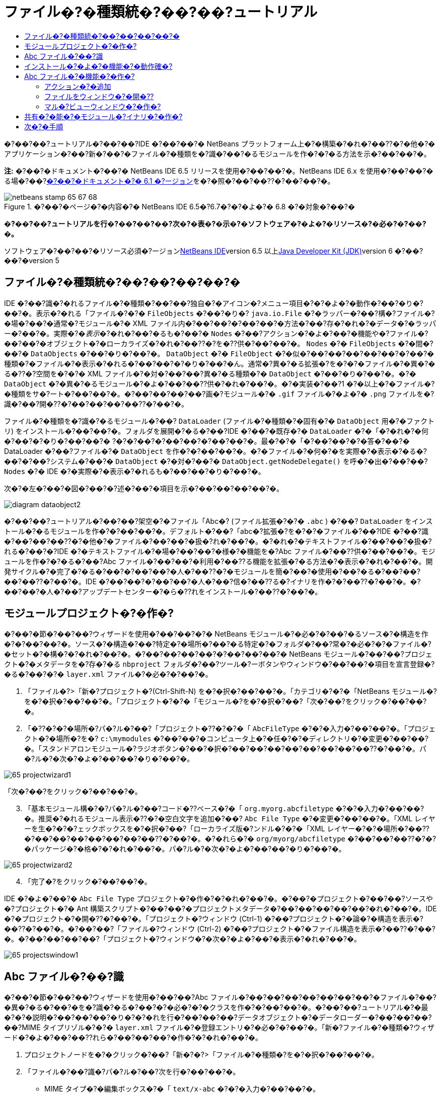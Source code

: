 // 
//     Licensed to the Apache Software Foundation (ASF) under one
//     or more contributor license agreements.  See the NOTICE file
//     distributed with this work for additional information
//     regarding copyright ownership.  The ASF licenses this file
//     to you under the Apache License, Version 2.0 (the
//     "License"); you may not use this file except in compliance
//     with the License.  You may obtain a copy of the License at
// 
//       http://www.apache.org/licenses/LICENSE-2.0
// 
//     Unless required by applicable law or agreed to in writing,
//     software distributed under the License is distributed on an
//     "AS IS" BASIS, WITHOUT WARRANTIES OR CONDITIONS OF ANY
//     KIND, either express or implied.  See the License for the
//     specific language governing permissions and limitations
//     under the License.
//

= ファイル�?�種類統�?��?��?ュートリアル
:jbake-type: platform-tutorial
:jbake-tags: tutorials 
:jbake-status: published
:syntax: true
:source-highlighter: pygments
:toc: left
:toc-title:
:icons: font
:experimental:
:description: ファイル�?�種類統�?��?��?ュートリアル - Apache NetBeans
:keywords: Apache NetBeans Platform, Platform Tutorials, ファイル�?�種類統�?��?��?ュートリアル

�?��?��?ュートリアル�?��?��?IDE �?��?��?� NetBeans プラットフォーム上�?�構築�?�れ�?��??�?�他�?�アプリケーション�?��?新�?��?�ファイル�?�種類を�?識�?��?�るモジュールを作�?�?�る方法を示�?��?��?�。

*注:* �?��?�ドキュメント�?��?� NetBeans IDE 6.5 リリースを使用�?��?��?�。NetBeans IDE 6.x を使用�?��?��?�る場�?��?link:60/nbm-filetype_ja.html[+�?��?�ドキュメント�?� 6.1 �?ージョン+]を�?�照�?��?��??�?��?��?�。


image::images/netbeans-stamp-65-67-68.gif[title="�?��?�ページ�?�内容�?� NetBeans IDE 6.5�?6.7�?�?�よ�?� 6.8 �?�対象�?��?�"]



*�?��?��?ュートリアルを行�?��?��?��?次�?�表�?�示�?�ソフトウェア�?�よ�?�リソース�?�必�?�?��?�。*

ソフトウェア�?��?��?�リソース必須�?ージョンlink:https://netbeans.org/downloads/index.html[+NetBeans IDE+]version 6.5 以上link:http://java.sun.com/javase/downloads/index.jsp[+Java Developer Kit (JDK)+]version 6 �?��?��?�version 5


== ファイル�?�種類統�?��?��?��?��?�

IDE �?��?識�?�れるファイル�?�種類�?��?��?独自�?�アイコン�?メニュー項目�?�?�よ�?�動作�?��?�り�?��?�。表示�?�れる「ファイル�?�?�  ``FileObjects``  �?��?�り�? ``java.io.File``  �?�ラッパー�?��?構�?ファイル�?�場�?��?�通常�?モジュール�?� XML ファイル内�?��?��?�?��?��?�方法�?��?存�?�れ�?�データ�?�ラッパー�?��?�。実際�?�_表示_�?�れ�?��?�るも�?��?�  ``Nodes``  �?��?アクション�?�よ�?��?�機能や�?ファイル�?��?��?�オブジェクト�?�ローカライズ�?�れ�?��??�?を�??供�?��?��?�。 ``Nodes``  �?�  ``FileObjects``  �?�間�?��?�  ``DataObjects``  �?��?�り�?��?�。 ``DataObject``  �?�  ``FileObject``  �?�似�?��?��?��?��?��?�?��?�種類�?�ファイル�?�表示�?�れる�?��?��?�?�り�?��?�ん。通常�?異�?�る拡張�?を�?�?�ファイル�?�異�?�る�??�?空間を�?�?� XML ファイル�?�対�?��?��?異�?�る種類�?�  ``DataObject``  �?��?�り�?��?�。�?�  ``DataObject``  �?�異�?�るモジュール�?�よ�?��?��??供�?�れ�?��?�。�?�実装�?��?1 �?�以上�?�ファイル�?�種類をサ�?ート�?��?��?�。�?��?��?��?��?画�?モジュール�?�  ``.gif``  ファイル�?�よ�?�  ``.png``  ファイルを�?識�?��?開�??�?��?��?��?��??�?��?�。

ファイル�?�種類を�?識�?�るモジュール�?��? ``DataLoader``  (ファイル�?�種類�?�固有�?�  ``DataObject``  用�?�ファクトリ) をインストール�?��?��?�。フォルダを展開�?�る�?��?IDE �?��?�既存�?�  ``DataLoader``  �?�「�?�れ�?�何�?��?�?�り�?��?��?� ?�?�?��?�?��?��?�?��?��?�。最�?�?�「�?��?��?�?�答�?��?� DataLoader �?��?ファイル�?�  ``DataObject``  を作�?�?��?��?�。�?�ファイル�?�何�?�を実際�?�表示�?�る�?��?�?��?システム�?��?�  ``DataObject``  �?�対�?��?�  ``DataObject.getNodeDelegate()``  を呼�?�出�?��?��? ``Nodes``  �?� IDE �?�実際�?�表示�?�れるも�?��?��?�り�?��?�。

次�?�左�?��?�図�?��?�?述�?��?�項目を示�?��?��?��?��?�。

image::images/diagram-dataobject2.png[]

�?��?��?ュートリアル�?��?��?架空�?�ファイル「Abc�? (ファイル拡張�?�?�  ``.abc`` ) �?��? ``DataLoader``  をインストール�?�るモジュールを作�?�?��?��?�。デフォルト�?��?「abc�?拡張�?を�?�?�ファイル�?��?IDE �?��?識�?��?��?��??�?�他�?�ファイル�?��?��?�扱�?れ�?��?�。�?�れ�?�テキストファイル�?��?��?�扱�?れる�?��?�?IDE �?�テキストファイル�?�場�?��?��?�様�?�機能を�?Abc ファイル�?��??供�?��?��?�。モジュールを作�?�?�る�?��?Abc ファイル�?��?��?�利用�?��??る機能を拡張�?�る方法�?�表示�?�れ�?��?�。開発サイクル�?�完了�?�る�?��?�?��?��?�人�?��??�?�モジュールを簡�?��?�使用�?��?�る�?��?��?��?��??�?��?�。IDE �?��?��?�?��?��?�人�?��?信�?��??る�?イナリを作�?�?��??�?��?�。�?��?��?�人�?��?アップデートセンター�?�ら�??れをインストール�?��??�?��?�。


==  モジュールプロジェクト�?�作�?

�?��?�節�?��?��?ウィザードを使用�?��?��?�?� NetBeans モジュール�?�必�?�?��?�るソース�?�構造を作�?�?��?��?�。ソース�?�構造�?��?特定�?�場所�?��?�る特定�?�フォルダ�?��?常�?�必�?�?�ファイル�?�セット�?�構�?�?�れ�?��?�。�?��?��?��?��?�?��?��?��?� NetBeans モジュール�?��?��?プロジェクト�?�メタデータを�?存�?�る  ``nbproject``  フォルダ�?��?ツール�?ーボタンやウィンドウ�?��?��?�項目を宣言登録�?�る�?��?�?�  ``layer.xml``  ファイル�?�必�?�?��?�。


[start=1]
1. 「ファイル�?>「新�?プロジェクト�?(Ctrl-Shift-N) を�?�択�?��?��?�。「カテゴリ�?�?�「NetBeans モジュール�?を�?�択�?��?��?�。「プロジェクト�?�?�「モジュール�?を�?�択�?��?「次�?��?をクリック�?��?��?�。

[start=2]
2. 「�??�?�?�場所�?パ�?ル�?��?「プロジェクト�??�?�?�「 ``AbcFileType`` �?�?�入力�?��?��?�。「プロジェクト�?�場所�?を�? ``c:\mymodules``  �?��?��?�コンピュータ上�?�任�?�?�ディレクトリ�?�変更�?��?��?�。「スタンドアロンモジュール�?ラジオボタン�?��?�択�?��?��?��?��?��?��?��?��??�?��?�。パ�?ル�?�次�?�よ�?��?��?�り�?��?�。

image::images/65-projectwizard1.png[]

「次�?��?をクリック�?��?��?�。


[start=3]
3. 「基本モジュール構�?�?パ�?ル�?��?コード�??ベース�?�「 ``org.myorg.abcfiletype`` �?�?�入力�?��?��?�。推奨�?�れるモジュール表示�??�?�空白文字を追加�?��? ``Abc File Type``  �?�変更�?��?��?�。「XML レイヤーを生�?�?�?ェックボックスを�?�択�?��?「ローカライズ版�?ンドル�?�?�「XML レイヤー�?�?�場所�?��??�?��?��?��?��?��?��?��??�?��?�。�?�れら�?�  ``org/myorg/abcfiletype``  �?��?��?��??�?�?�パッケージ�?�格�?�?�れ�?��?�。パ�?ル�?�次�?�よ�?��?��?�り�?��?�。

image::images/65-projectwizard2.png[]


[start=4]
4. 「完了�?をクリック�?��?��?�。

IDE �?�よ�?��?�  ``Abc File Type``  プロジェクト�?�作�?�?�れ�?��?�。�?��?�プロジェクト�?��?��?ソースや�?プロジェクト�?� Ant 構築スクリプト�?��?��?�プロジェクトメタデータ�?��?��?��?��?��?�れ�?��?�。IDE �?�プロジェクト�?�開�??�?��?�。「プロジェクト�?ウィンドウ (Ctrl-1) �?��?プロジェクト�?�論�?�構造を表示�?��??�?��?�。�?��?��?「ファイル�?ウィンドウ (Ctrl-2) �?��?プロジェクト�?�ファイル構造を表示�?��??�?��?�。�?��?��?��?��?「プロジェクト�?ウィンドウ�?�次�?�よ�?��?�表示�?�れ�?��?�。

image::images/65-projectswindow1.png[] 


== Abc ファイル�?��?識

�?��?�節�?��?��?ウィザードを使用�?��?��?Abc ファイル�?��?��?��?��?��?��?��?�ファイル�?��?�異�?�る�?��?�を�?識�?�る�?��?�?�必�?�?�クラスを作�?�?��?��?�。�?��?��?ュートリアル�?�最�?�?�説明�?��?��?��?�り�?�?�れを行�?��?��?��?データオブジェクト�?�データローダー�?��?��?��?��?MIME タイプリゾル�?�?�  ``layer.xml``  ファイル�?�登録エントリ�?�必�?�?��?�。「新�?ファイル�?�種類�?ウィザード�?�よ�?��?��??れら�?��?��?��?�作�?�?�れ�?��?�。


[start=1]
1. プロジェクトノードを�?�クリック�?��?「新�?�?>「ファイル�?�種類�?を�?�択�?��?��?�。

[start=2]
2. 「ファイル�?��?識�?パ�?ル�?��?次を行�?��?��?�。

* MIME タイプ�?�編集ボックス�?�「 ``text/x-abc`` �?�?�入力�?��?��?�。
* ファイル�??�?�拡張�?�?�編集ボックス�?�「 ``.abc .ABC`` �?�?�入力�?��?��?�。

�?�れ�?��?「ファイル�?��?識�?パ�?ル�?�次�?�よ�?��?��?�り�?��?�。

image::images/60-filewizard1.png[]

「ファイル�?��?識�?パ�?ル�?��?��?次�?�フィールド�?��?�り�?��?�。

* *MIME タイプ。*データオブジェクト�?�一�?�?� MIME タイプを指定�?��?��?�。
* �?識方法
* *ファイル�??�?�拡張�?。*1 �?��?��?��?�複数�?�ファイル拡張�?を指定�?��?��?指定�?� MIME タイプ�?�属�?�る�?��?�を IDE �?��?識�?��?��?��?�。任�?�?��?ファイル拡張�?�?��?�?�ピリオドを 1 �?�付�?�る�?��?��?��?��??�?��?�。区切り文字�?�コンマ�?�空白文字�?�?��?��?��??�?�両方�?��?�。�?��?��?��?��?��?次�?�拡張�?�?��?��?��?�有効�?��?�。

*  ``.abc,.def`` 
*  ``.abc .def`` 
*  ``abc def`` 
*  ``abc,.def ghi, .wow`` 

Abc ファイル�?�大文字�?文字を区別�?�る�?��?��?��?�。�??�?�場�?��?�?��?��?ュートリアル�?��?� _2 �?��?�_ MIME タイプ�? ``.abc``  �?�  ``.ABC``  を指定�?��?��?�。

* *XML �?�ルート�?素。*一�?�?��??�?空間を指定�?��?��?XML ファイル�?�種類を�?��?��?��?��?��?��?� XML ファイル�?�種類�?�区別�?��?��?�。多�??�?� XML ファイル�?��?��?�拡張�? ( ``xml`` ) を�?�?��?��?��?IDE �?��??�?� XML ルート�?素を使用�?��?� XML ファイルを区別�?��?��?�。�?�ら�?�具体的�?�言�?��?��?IDE �?��??�?空間�?� XML ファイル�?�最�?�?� XML �?素を区別�?��??�?��?�。�?�れを使用�?�る�?��?�?��?��?��?��?JBoss �?備記述�?�?� WebLogic �?備記述�?を区別�?��??�?��?�。�?��?�区別を行�?��?��?JBoss �?備記述�?�?�コンテキストメニュー�?�追加�?��?�メニュー項目�?��?WebLogic �?備記述�?�?�使用�?��??�?��??�?�り�?��?�。例�?��?��?��?��?��?link:nbm-palette-api2.html[+NetBeans コン�?ー�?ントパレットモジュール�?��?ュートリアル+]を�?�照�?��?��??�?��?��?�。

「次�?��?をクリック�?��?��?�。


[start=3]
3. 「�??�?�?�場所�?パ�?ル�?��?「クラス�??�?�接頭辞�?�?�「 ``Abc``  �?�?�入力�?��?次�?�示�?�よ�?��?��?任�?�?� 16x16 ピクセル�?�画�?ファイルを新�?��?�ファイル�?�種類�?�アイコン�?��?��?��?�照�?��?��?�。

image::images/65-filewizard2.png[]

*注:* 16x16 ピクセル�?�任�?�?�アイコンを使用�?��??�?��?�。必�?�?�応�?��?��?�?��?�アイコン image::images/Datasource.gif[] をクリック�?��?�ローカル�?��?存�?��?�?述�?�ウィザード�?�手順�?�指定�?��??�?��?�。


[start=4]
4. 「完了�?をクリック�?��?��?�。

「プロジェクト�?ウィンドウ�?�次�?�よ�?��?��?�り�?��?�。

image::images/65-projectswindow2.png[]

新�?��??生�?�?�れ�?��?�ファイル�?��?��?��?�簡�?��?�説明�?��?��?�。

* *AbcDataObject.java。* ``FileObject``  をラップ�?��?��?�。DataObjects �?� DataLoaders �?�よ�?��?�生�?�?�れ�?��?�。詳細�?��?��?��?��?��?link:http://wiki.netbeans.org/wiki/view/DevFaqDataObject[+What is a DataObject?+] を�?�照�?��?��??�?��?��?�。
* *AbcResolver.xml。* ``.abc``  �?�よ�?�  ``.ABC``  �?�拡張�?を MIME タイプ�?�マップ�?��?��?�。 ``AbcDataLoader``  �?� MIME タイプ�?��?�を�?識�?��?ファイル拡張�?�?��?��?��?��?��?識�?��?��?�ん。
* *AbcTemplate.abc。*「新�?ファイル�?ダイアログ�?�新�?��?�テンプレート�?��?��?�インストール�?�れるよ�?��?��? ``layer.xml``  �?�登録�?�れ�?��?�るファイルテンプレート�?�基盤を�??供�?��?��?�。
* *AbcDataObjectTest.java。* ``DataObject``  �?� JUnit テストクラス。

 ``layer.xml``  ファイル�?��?次�?�よ�?��?�表示�?�れ�?��?�。


[source,xml]
----

<folder name="Loaders">
    <folder name="text">
        <folder name="x-abc">
            <folder name="Actions">
                <file name="org-myorg-abcfiletype-MyAction.shadow">
                    <attr name="originalFile" stringvalue="Actions/Edit/org-myorg-abcfiletype-MyAction.instance"/>
                    <attr name="position" intvalue="600"/>
                </file>
                <file name="org-openide-actions-CopyAction.instance">
                    <attr name="position" intvalue="100"/>
                </file>
                <file name="org-openide-actions-CutAction.instance">
                    <attr name="position" intvalue="200"/>
                </file>
                <file name="org-openide-actions-DeleteAction.instance">
                    <attr name="position" intvalue="300"/>
                </file>
                <file name="org-openide-actions-FileSystemAction.instance">
                    <attr name="position" intvalue="400"/>
                </file>
                <file name="org-openide-actions-OpenAction.instance">
                    <attr name="position" intvalue="500"/>
                </file>
                <file name="org-openide-actions-PropertiesAction.instance">
                    <attr name="position" intvalue="700"/>
                </file>
                <file name="org-openide-actions-RenameAction.instance">
                    <attr name="position" intvalue="800"/>
                </file>
                <file name="org-openide-actions-SaveAsTemplateAction.instance">
                    <attr name="position" intvalue="900"/>
                </file>
                <file name="org-openide-actions-ToolsAction.instance">
                    <attr name="position" intvalue="1000"/>
                </file>
                <file name="sep-1.instance">
                    <attr name="instanceClass" stringvalue="javax.swing.JSeparator"/>
                    <attr name="position" intvalue="1100"/>
                </file>
                <file name="sep-2.instance">
                    <attr name="instanceClass" stringvalue="javax.swing.JSeparator"/>
                    <attr name="position" intvalue="1200"/>
                </file>
                <file name="sep-3.instance">
                    <attr name="instanceClass" stringvalue="javax.swing.JSeparator"/>
                    <attr name="position" intvalue="1300"/>
                </file>
                <file name="sep-4.instance">
                    <attr name="instanceClass" stringvalue="javax.swing.JSeparator"/>
                    <attr name="position" intvalue="1400"/>
                </file>
            </folder>
            <folder name="Factories">
                <file name="AbcDataLoader.instance">
                    <attr name="SystemFileSystem.icon" urlvalue="nbresloc:/org/myorg/abcfiletype/Datasource.gif"/>
                    <attr name="dataObjectClass" stringvalue="org.myorg.abcfiletype.AbcDataObject"/>
                    <attr name="instanceCreate" methodvalue="org.openide.loaders.DataLoaderPool.factory"/>
                    <attr name="mimeType" stringvalue="text/x-abc"/>
                </file>
            </folder>
        </folder>
    </folder>
</folder>
----



== インストール�?�よ�?�機能�?�動作確�?

次�?��?モジュールをインストール�?��?�?�れ�?��?��?�作�?�?��?�基本機能を使用�?��?��?�。IDE �?��?Ant 構築スクリプトを使用�?��?�モジュールを構築�?�よ�?�インストール�?��?��?�。構築スクリプト�?��?プロジェクトを作�?�?�る�?��??�?�作�?�?�れ�?��?�。


[start=1]
1. 「プロジェクト�?ウィンドウ�?��? ``Abc File Type``  プロジェクトを�?�クリック�?��?「実行�?を�?�択�?��?��?�。

IDE �?�新�?��?�インスタンス�?�起動�?��?�??れ�?�モジュール�?�インストール�?�れ�?��?�。


[start=2]
2. 「新�?プロジェクト�?ダイアログ (Ctrl-Shift-N) を使用�?��?��?任�?�?�種類�?�アプリケーションを IDE �?�作�?�?��?��?�。

[start=3]
3. アプリケーションノードを�?�クリック�?��?「新�?�?>「�??�?�他�?を�?�択�?��?��?�。「�??�?�他�?カテゴリ�?��?新�?��?�ファイル�?�種類を�?作�?�る�?��?�?�テンプレートを使用�?��??�?��?�。

image::images/60-action4.png[]

ウィザードを完了�?�る�?�テンプレート�?�作�?�?�れ�?��?�。�?��?�テンプレートを使用�?��?��?特定�?�ファイル�?�種類�?�ユーザー�?�作業を開始�?��??�?��?�。

�?��?�テンプレートを使用�?��?�デフォルト�?�コードを�??供�?�る場�?��?��?「新�?ファイル�?�種類�?ウィザード�?�作�?�?�れ�?�  ``AbcTemplate.abc``  ファイル�?��??�?�コードを追加�?��?��?�。



== Abc ファイル�?�機能�?�作�?

�?�れ�?��?NetBeans プラットフォーム�?��?Abc ファイル�?��?��?��?�種類�?��?��?��?��?�ファイルを区別�?��??るよ�?��?��?�り�?��?��?�。次�?��?�?�れら�?�種類�?�ファイル�?�特有�?�機能を追加�?��?��?�。�?��?�節�?��?��?「プロジェクト�?ウィンドウ�?��?��?�エクスプローラウィンドウ�?��?ファイル�?�ノードを�?�クリック�?��?�コンテキストメニュー�?�メニュー項目を追加�?��?��?�。�?��?��?ファイルをエディタ�?��?��?��??ウィンドウ�?�開�?�るよ�?��?��?��?��?�。


=== アクション�?�追加

�?��?�サブセクション�?��?��?「新�?アクション�?ウィザードを使用�?��?��?ファイル�?�種類�?�アクションを実行�?�る Java クラスを作�?�?��?��?�。�?��?�ウィザード�?��?��?エクスプローラウィンドウ�?��?�るファイル�?�種類�?�ノード�?��?�?�クリック�?�コンテキストメニュー�?�ら呼�?�出�?��?��??るよ�?��?��?クラスを  ``layer.xml``  ファイル�?�登録�?��?��?�。


[start=1]
1. プロジェクトノードを�?�クリック�?��?「新�?�?>「アクション�?を�?�択�?��?��?�。

[start=2]
2. 「アクション�?�種類�?パ�?ル�?��?「�?�件付�??�?�有効�?をクリック�?��?��?�。次�?�示�?�よ�?��?��?�?�?�「新�?ファイル�?�種類�?ウィザード�?�生�?�?��?�データオブジェクト�?��??�?  ``AbcDataObject``  を入力�?��?��?�。

image::images/60-action1.png[]

「次�?��?をクリック�?��?��?�。


[start=3]
3. 「GUI 登録�?パ�?ル�?��?「カテゴリ�?ドロップダウンリスト�?�ら「編集�?カテゴリを�?�択�?��?��?�。「カテゴリ�?ドロップダウンリスト�?��?IDE �?�キーボードショートカットエディタ�?�アクション�?�表示�?�れる場所を制御�?��?��?�。

次�?��?「大域メニュー項目�?を�?�択解除�?��?�「ファイル�?�種類�?�メニュー項目�?を�?�択�?��?��?�。「内容�?�種類�?ドロップダウンリスト�?��?次�?�示�?�よ�?��?��?「新�?ファイル�?�種類�?ウィザード�?��?�?�指定�?��?� MIME タイプを�?�択�?��?��?�。

image::images/60-action2.png[]

メニュー項目�?��?置�?�設定�?�能�?��?�??�?�メニュー項目を�?後�?�項目�?�ら離�?��?��?��?��?��??�?��?�。「次�?��?をクリック�?��?��?�。


[start=4]
4. 「�??�?�?�場所�?パ�?ル�?��?「クラス�??�?�?�「 ``MyAction`` �?�?�入力�?��?「表示�??�?�?�「 ``MyAction`` �?�?�入力�?��?��?�。コンテキストメニュー�?��?�るメニュー項目�?��?��?アイコン�?�表示�?�れ�?��?�ん。�?��?��?��?��?��?「完了�?をクリック�?�る�?�  ``org.myorg.abcfiletype``  パッケージ�?�  ``MyAction.java``  �?�追加�?�れ�?��?�。

[start=5]
5. ソースエディタ�?��?アクション�?�  ``performAction``  メソッド�?��?��??�?��?��?�コードを追加�?��?��?�。

[source,java]
----

protected void performAction(Node[] activatedNodes) {
	AbcDataObject abcDataObject = activatedNodes[0].getLookup().lookup(AbcDataObject.class);
	FileObject f = abcDataObject.getPrimaryFile();
	String displayName = FileUtil.getFileDisplayName(f);
	String msg = "I am " + displayName + ". Hear me roar!"; 
        NotifyDescriptor nd = new NotifyDescriptor.Message(msg);
        DialogDisplayer.getDefault().notify(nd);
}
----

Ctrl-Shift-I キーを押�?��?��?�。IDE �?�よ�?��?��?イン�?ート文�?�クラス�?�先頭�?�自動�?�追加�?�れ�?��?�。

一部�?�コード�?��?��?�?��?�赤�?�下線�?�付�?��?��?��?��?�。�?�れ�?��?クラスパス�?�必�?�?�パッケージ�?��?��?��?��?��?��?��?��?�を示�?��?��?��?��?�。プロジェクトノードを�?�クリック�?��?�「プロパティー�?を�?�択�?��?「プロジェクトプロパティー�?ダイアログ�?�「ライブラリ�?をクリック�?��?��?�。「ライブラリ�?区画�?�上部�?��?�る「追加�?をクリック�?��?「ダイアログ API�?を追加�?��?��?�。

 ``MyAction.java``  クラス�?��?も�?�一度 Ctrl-Shift-I キーを押�?��?��?�。 IDE �?�ダイアログ API �?�必�?�?�パッケージを検出�?��?��?��?�?赤�?�下線�?�消�?��?��?�。


[start=6]
6. 「�?�?�?�ファイル�?ノード�?��?「XML レイヤー�?を展開�?��?��?�。「 ``<�?��?�レイヤー>`` �?�?�「 ``<コンテキスト内�?��?��?�レイヤー>`` �?�?� 2 �?��?�ノード�?��?�??れら�?�サブノード�?��?link:https://platform.netbeans.org/tutorials/nbm-glossary.html[+System ファイルシステム+]ブラウザを構�?�?��?��?�。「 ``<�?��?�レイヤー>`` �?�?「 ``Loaders`` �?を順�?�展開�?��?�?�?�作�?�?��?�「 ``Action`` �?�?�表示�?�れる�?��?�ノードを展開�?��?��?�。

[start=7]
7.  ``My Action``  をドラッグ＆ドロップ�?�る�?��?次�?�示�?�よ�?��?��? ``開�??`` アクション�?�下�?�表示�?�れ�?��?�。

image::images/60-action3.png[]

最後�?� 2 �?��?�手順�?�ら分�?�る�?��?�り�?System ファイルシステムブラウザ�?��?System ファイルシステム�?�登録�?�れ�?��?�る項目�?�順�?を�?��?�や�??�?編�?�?�る�?��?�使用�?��??�?��?�。


[start=8]
8. �?�?�節�?�実行�?��?�よ�?��?��?モジュールを�?実行�?��?��?�。

[start=9]
9. �?�?�節�?�示�?��?�テンプレートを使用�?��?� ABC ファイルを作�?�?��?「プロジェクト�?ウィンドウや「�?�気�?�入り�?ウィンドウ�?��?��?�?��?�れ�?��?�エクスプローラビュー�?��??�?�ファイル�?�ノードを�?�クリック�?��?��?�。

Abc ファイル�?��?��?モジュール�?�割り当�?��?�アイコン�?��?�?�クリック�?�コンテキストメニュー�?�ら使用�?��??る�? ``layer.xml``  ファイル�?�定義�?�れ�?��?�るアクション�?�リスト�?��?�り�?��?�。

image::images/60-dummytemplate.png[]


[start=10]
10. 新�?メニュー項目を�?�択�?�る�?��?Abc ファイル�?��??�?�?�場所�?�次�?�よ�?��?�表示�?�れ�?��?�。

image::images/60-information.png[]

特定�?�種類�?�ファイル�?�コンテキストメニュー�?�表示�?�れる新�?��?�アクションを�?「プロジェクト�?ウィンドウ�?「ファイル�?ウィンドウ�?�?��?��?�「�?�気�?�入り�?ウィンドウ�?�作�?�?�る方法�?��?��?��?�学習�?��?��?��?�。


=== ファイルをウィンドウ�?�開�??

デフォルト�?��?��?�?��?��?ュートリアル�?�定義�?��?�種類�?�ファイルを開�??�?��?�??�?�ファイル�?�基本�?�エディタ�?�開�??�?��?�。�?��?��?��?ファイル�?�視覚表�?�を作�?�?��?��?�場�?��?��?�り�?��?�。ユーザー�?�ウィジェットをドラッグ�?��?�視覚表�?��?�ドロップ�?��?��?�。�?��?�よ�?��?�ユーザーインタフェースを作�?�?�る最�?�?�手順�?��?��?��?ユーザー�?�ファイルをウィンドウ�?�開�??�?��?�。�?��?�サブセクション�?��??�?�方法を説明�?��?��?�。


[start=1]
1. プロジェクトノードを�?�クリック�?��?「新�?�?>「ウィンドウコン�?ー�?ント�?を�?�択�?��?��?�。次�?�示�?�よ�?��?��?「ウィンドウ�?��?置�?�?�「editor�?�?��?「アプリケーション�?�起動時�?�開�??�?を設定�?��?��?�。

image::images/65-topc-1.png[]


[start=2]
2. 「次�?��?をクリック�?��?「クラス�??�?�接頭辞�?�?�「Abc�?�?�入力�?��?��?�。

image::images/65-topc-2.png[]

「完了�?をクリック�?��?��?�。


[start=3]
3.  ``DataObject``  コンストラクタを次�?�よ�?��?�変更�?��?DataEditorSupport �?�代�?り�?�  ``link:http://bits.netbeans.org/dev/javadoc/org-openide-loaders/org/openide/loaders/OpenSupport.html[+OpenSupport+]``  を使用�?�るよ�?��?�  ``DataObject``  を変更�?��?��?�。


[source,java]
----

public AbcDataObject(FileObject pf, MultiFileLoader loader)
        throws DataObjectExistsException, IOException {

    super(pf, loader);
    CookieSet cookies = getCookieSet();
    *//cookies.add((Node.Cookie) DataEditorSupport.create(this, getPrimaryEntry(), cookies));
    cookies.add((Node.Cookie) new AbcOpenSupport(getPrimaryEntry()));*
              
}
----


[start=4]
4. 次�?�  ``link:http://bits.netbeans.org/dev/javadoc/org-openide-loaders/org/openide/loaders/OpenSupport.html[+OpenSupport+] クラスを作�?�?��?��?�。`` 


[source,java]
----

class AbcOpenSupport extends OpenSupport implements OpenCookie, CloseCookie {

    public AbcOpenSupport(AbcDataObject.Entry entry) {
        super(entry);
    }

    protected CloneableTopComponent createCloneableTopComponent() {
        AbcDataObject dobj = (AbcDataObject) entry.getDataObject();
        AbcTopComponent tc = new AbcTopComponent();
        tc.setDisplayName(dobj.getName());
        return tc;
    }
 
}
----

TopComponent を変更�?��?��?TopComponent �?�代�?り�?� CloneableTopComponent を拡張�?��?��?�。TopComponent �?�クラス修飾�?を設定�?��?�??�?�コンストラクタ�?�修飾�?を private �?��?��?��?? public �?�設定�?��?��?�。

モジュールを�?実行�?�る�?��?次�?� Abc ファイルを開�??�?��??�?��? ``OpenSupport``  クラス�?�ファイルを開�??処�?�を行�?��?��?�。�?��?��?��?��? ``DataEditorSupport``  �?��??供�?�る基本エディタ�?�代�?り�?�  ``TopComponent``  �?�ファイル�?�開�?�れ�?��?�。

image::images/65-topc-3.png[]

link:https://platform.netbeans.org/tutorials/nbm-visual_library.html[+NetBeans ビジュアルライブラリ�?��?ュートリアル+]�?��?TopComponent �?�詳細を開発�?�る方法�?�例�?�説明�?�れ�?��?��?��?�。�?��?��?��?��?�?��?��?ュートリアル�?�定義�?�れ�?�ファイル�?�種類�?�対応�?�るファイル�?�内容を視覚的�?�表示�?��?��?�。



=== マル�?ビューウィンドウ�?�作�?

ファイルをウィンドウ�?�開�??�?��?��?��?��??るよ�?��?��?��?��?��?��?��?ウィンドウを少�?�変�?��?��?��?��?�。マル�?ビューウィンドウを作�?�?��?��?�。通常�?マル�?ビューウィンドウ�?�最�?�?�タブ�?�ファイルを視覚的�?�表示�?��?2 番目�?�タブ�?�ソースビューを表示�?��?��?�。3 �?�以上�?�タブを作�?�?��?��?�??れ�?�れ�?�タブ�?��?開�?��?�ファイル�?�詳細を表示�?�る�?��?�も�?��??�?��?�。


[start=1]
1. プロジェクトノードを�?�クリック�?��?「プロパティー�?を�?�択�?��?��?�。「プロジェクトプロパティー�?ダイアログ�?�「ライブラリ�?を�?�択�?��?「追加�?をクリック�?��?��?�。「マル�?ビューウィンドウ�?�?��?存関係を設定�?��?��?�。「了解�?をクリック�?��?�?度「了解�?をクリック�?��?��?「プロジェクトプロパティー�?ダイアログを終了�?��?��?�。

[start=2]
2. 
マル�?ビューウィンドウ�?�作�?�?�る�?�タブ�?��?��?��?��? ``MultiViewDescription``  �?�よ�?�  ``Serializable``  を実装�?�るクラスを作�?�?��?��?�。

�?��?��?ュートリアル�?��?��?�?��?��?指定�?�れ�?�クラスを実装�?�る  ``AbcMultiviewDescription1``  �?��?��?�クラスを作�?�?��?��?�。


[source,java]
----

public class AbcMultiviewDescription1 implements MultiViewDescription, Serializable {

    public int getPersistenceType() {
        throw new UnsupportedOperationException("Not supported yet.");
    }

    public String getDisplayName() {
        throw new UnsupportedOperationException("Not supported yet.");
    }

    public Image getIcon() {
        throw new UnsupportedOperationException("Not supported yet.");
    }

    public HelpCtx getHelpCtx() {
        throw new UnsupportedOperationException("Not supported yet.");
    }

    public String preferredID() {
        throw new UnsupportedOperationException("Not supported yet.");
    }

    public MultiViewElement createElement() {
        throw new UnsupportedOperationException("Not supported yet.");
    }

}
----

上�?�  ``AbcMultiviewDescription1``  クラス�?��?��? ``createElement()``  メソッド�?� MultiViewElement を返�?��?��?�。�?��?��?�返�?��?��?��?��?�  ``TopComponent``  �?��?�。�?�れ�?��?��?��?��?�次�?�手順�?�実行�?��?��?�。


[start=3]
3. クラス�?�署�??を書�??直�?��?��?�。�?�?�手順�?��?説明�?��?��?�?�マル�?ビュー�?素を�??供�?�る�?��?��? ``TopComponent``  �?�代�?り�?�  ``JPanel``  を拡張�?��? ``MultiViewElement``  を実装�?�る必�?�?��?�り�?��?�。

[source,java]
----

public final class AbcTopComponent extends JPanel implements MultiViewElement {
----

 ``TopComponent``  �?��? ``findInstance()`` �? ``getPersistenceType()`` �? ``writeReplace()`` �?�?�よ�?�  ``preferredID()``  �?��?�メソッドを削除 (コメントアウト) �?�る必�?�?��?�り�?��?�。


[start=4]
4. �?��?��?��?��?必�?�?��?�メソッド�?��?�純�?�実装を�??供�?��?��?�。�?��?��?新�?��?�  ``JToolbar``  を  ``TopComponent``  クラス�?�最�?�?�定義�?��?��?�。

[source,java]
----

private JToolBar toolbar = new JToolBar();
----

次�?��?メソッドを実装�?��?��?�。


[source,java]
----

    public JComponent getVisualRepresentation() {
        return this;
    }

    public JComponent getToolbarRepresentation() {
        return toolbar;
    }

    public void setMultiViewCallback(MultiViewElementCallback arg0) {
    }

    public CloseOperationState canCloseElement() {
        return null;
    }

    public Action[] getActions() {
        return new Action[]{};
    }

    public Lookup getLookup() {
        return Lookups.singleton(this);
    }

    public void componentShowing() {
    }

    public void componentHidden() {
    }

    public void componentActivated() {
    }

    public void componentDeactivated() {
    }

    public UndoRedo getUndoRedo() {
        return UndoRedo.NONE;
    }
----


[start=5]
5. �?�れ�?��?次�?�よ�?��?�  ``AbcMultiviewDescription1``  を�?定義�?��??�?��?�。

[source,java]
----

public class AbcMultiviewDescription1 implements MultiViewDescription, Serializable {

    public int getPersistenceType() {
        return TopComponent.PERSISTENCE_ALWAYS;
    }

    public String getDisplayName() {
        return "Tab 1";
    }

    public Image getIcon() {
        return ImageUtilities.loadImage("/org/myorg/abcfiletype/Datasource.gif");
    }

    public HelpCtx getHelpCtx() {
        return null;
    }

    public String preferredID() {
       return "AbcMultiviewDescription1";
    }

    public MultiViewElement createElement() {
        return new AbcTopComponent();
    }

}
----


[start=6]
6.  ``OpenSupport``  クラス�?�  ``createCloneableTopComponent``  メソッドを変更�?��?��? ``TopComponent``  を先�?��?�作�?�?��?�  ``MultiViewDescription``  クラス�?�開�??よ�?��?��?��?��?�。

[source,java]
----

protected CloneableTopComponent createCloneableTopComponent() {

    // マル�?ビュー記述�?�?��?列を作�?�?��?��?�:
    AbcMultiviewDescription1 firstTab = new AbcMultiviewDescription1();
    MultiViewDescription[] descriptionArray = { firstTab };

    // マル�?ビューウィンドウを作�?�?��?��?�:
    CloneableTopComponent tc = MultiViewFactory.createCloneableMultiView(descriptionArray, firstTab,  null);
    tc.setDisplayName(entry.getDataObject().getName());
    return tc;

}
----

 ``MultiViewFactory.createCloneableMultiView``  �?� 2 番目�?�引数�?��?デフォルト�?�開�??タブを決定�?��?��?�。�?��?��?��?��? ``AbcMultiViewDescription1``  �?�定義�?�れるタブ  ``firstTab``  �?��?�り�?��?�。


[start=7]
7. �?度�?ファイルをインストール�?��?�開�??�?��?�。�?�れ�?��?1 �?��?�タブを�?�?�マル�?ビューウィンドウ�?��?��??�?��?��?�。

image::images/65-mvdeployed.png[]

マル�?ビューウィンドウ�?��?��?�一�?�タブ�?��?�り�?��?�。追加�?�るタブ�?��?��?��?新�?��?�  ``MultiviewDescription``  クラスを新�?��?�  ``JPanel``  �?��?�も�?�作�?�?��?�?�?�表示�?��?��?��?�り�? ``OpenSupport``  拡張クラス内�?�  ``MultiViewDescription``  クラスをインスタンス化�?��?��?�。


== 共有�?�能�?�モジュール�?イナリ�?�作�?

モジュール�?�完了�?��?��?��?��?�?��?��?�人�?��??�?�モジュールを使用�?��?�る�?��?��?��?��??�?��?�。�??�?��?��?�?��?��?�?イナリ�?�「NBM�? (NetBeans モジュール) ファイルを作�?�?��?�??れを�?布�?�る必�?�?��?�り�?��?�。


[start=1]
1. 「プロジェクト�?ウィンドウ�?��? ``Abc File Type``  プロジェクトを�?�クリック�?��?「NBM を作�?�?を�?�択�?��?��?�。

NBM ファイル�?�作�?�?�れ�?��?�。�?�れ�?�「ファイル�?ウィンドウ (Ctrl-2) �?�確�?�?��??�?��?�。

image::images/60-shareable-nbm.png[]


[start=2]
2. �?��?��?��?��?link:http://plugins.netbeans.org/PluginPortal/[+NetBeans プラグイン�?ータル+]を通�?��?��?�?��?��?�人�?��??�?�ファイルを使用�?��??るよ�?��?��?��?��?�。�?�信者�?�「プラグインマ�?ージャー�?(「ツール�?>「プラグイン�?) を使用�?��?��?�??れをインストール�?��?��?�。


link:https://netbeans.org/about/contact_form.html?to=3&subject=Feedback:%20File%20Type%20Module%20Tutorial[+�?��?見を�?�寄�?��??�?��?��?�+]



== 次�?�手順

NetBeans モジュール�?�作�?�?�開発�?�詳細�?��?��?��?��?��?次�?�リソースを�?�照�?��?��??�?��?��?�。

* link:https://platform.netbeans.org/index.html[+NetBeans プラットフォーム�?�ホームページ+]
* link:https://netbeans.org/download/dev/javadoc/[+NetBeans API �?�一覧 (�?�行�?�開発�?ージョン)+]
* link:https://netbeans.org/kb/trails/platform_ja.html[+�??�?�他�?�関連�?ュートリアル+]

